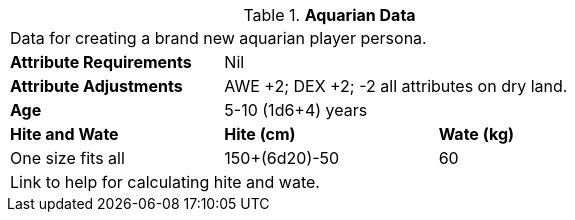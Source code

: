 // Table 4.5 Aquarian Data
.*Aquarian Data*
[width="75%",cols="<,<,<",frame="all"]

|===

3+<|Data for creating a brand new aquarian player persona.

s|Attribute Requirements
2+<|Nil

s|Attribute Adjustments
2+<|AWE +2; DEX +2; -2 all attributes on dry land.

s|Age
2+<|5-10 (1d6+4) years

s|Hite and Wate
s|Hite (cm)
s|Wate (kg)

|One size fits all
|150+(6d20)-50
|60
// Small not present
// Large not present

3+<| Link to help for calculating hite and wate.

|===
